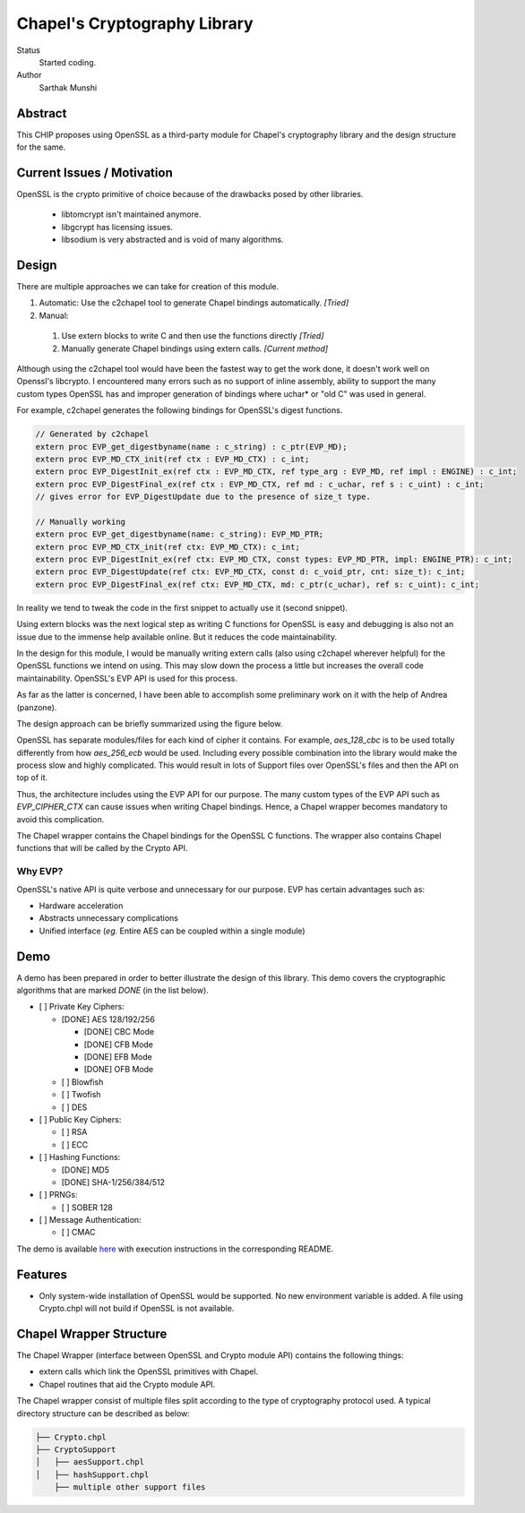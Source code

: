 Chapel's Cryptography Library
=============================

Status
  Started coding.

Author
  Sarthak Munshi

Abstract
--------

This CHIP proposes using OpenSSL as a third-party module for Chapel's cryptography
library and the design structure for the same.

Current Issues / Motivation
---------------------------

OpenSSL is the crypto primitive of choice because of the drawbacks posed by other libraries.

	- libtomcrypt isn't maintained anymore.

	- libgcrypt has licensing issues.

	- libsodium is very abstracted and is void of many algorithms.


Design
-----------

There are multiple approaches we can take for creation of this module.

1. Automatic: Use the c2chapel tool to generate Chapel bindings automatically. *[Tried]*

2. Manual:

  1. Use extern blocks to write C and then use the functions directly *[Tried]*
  2. Manually generate Chapel bindings using extern calls. *[Current method]*
  
  
Although using the c2chapel tool would have been the fastest way to get the work done, it doesn't work well on Openssl's libcrypto. I encountered many errors such as no support of inline assembly, ability to support the many custom types OpenSSL has and improper generation of bindings where uchar* or "old C" was used in general. 

For example, c2chapel generates the following bindings for OpenSSL's digest functions.

.. code-block:: c

  // Generated by c2chapel
  extern proc EVP_get_digestbyname(name : c_string) : c_ptr(EVP_MD);
  extern proc EVP_MD_CTX_init(ref ctx : EVP_MD_CTX) : c_int;
  extern proc EVP_DigestInit_ex(ref ctx : EVP_MD_CTX, ref type_arg : EVP_MD, ref impl : ENGINE) : c_int;
  extern proc EVP_DigestFinal_ex(ref ctx : EVP_MD_CTX, ref md : c_uchar, ref s : c_uint) : c_int;
  // gives error for EVP_DigestUpdate due to the presence of size_t type.

  // Manually working
  extern proc EVP_get_digestbyname(name: c_string): EVP_MD_PTR;
  extern proc EVP_MD_CTX_init(ref ctx: EVP_MD_CTX): c_int;
  extern proc EVP_DigestInit_ex(ref ctx: EVP_MD_CTX, const types: EVP_MD_PTR, impl: ENGINE_PTR): c_int;
  extern proc EVP_DigestUpdate(ref ctx: EVP_MD_CTX, const d: c_void_ptr, cnt: size_t): c_int;
  extern proc EVP_DigestFinal_ex(ref ctx: EVP_MD_CTX, md: c_ptr(c_uchar), ref s: c_uint): c_int;
   

In reality we tend to tweak the code in the first snippet to actually use it (second snippet). 
	
Using extern blocks was the next logical step as writing C functions for OpenSSL is easy and debugging is also not an issue due to the immense help available online. But it reduces the code maintainability.

In the design for this module, I would be manually writing extern calls (also using c2chapel wherever helpful) for the OpenSSL functions we intend on using. This may slow down the process a little but increases the overall code maintainability. OpenSSL's EVP API is used for this process.

As far as the latter is concerned, I have been able to accomplish some preliminary work on it with the help of Andrea (panzone).

The design approach can be briefly summarized using the figure below.

.. image:: http://oi65.tinypic.com/2uhvb47.jpg

OpenSSL has separate modules/files for each kind of cipher it contains. For example, `aes_128_cbc` is to be used totally differently from how `aes_256_ecb` would be used. Including every possible combination into the library would make the process slow and highly complicated. This would result in lots of Support files over OpenSSL's files and then the API on top of it.

Thus, the architecture includes using the EVP API for our purpose. The many custom types of the EVP API such as `EVP_CIPHER_CTX` can cause issues when writing Chapel bindings. Hence, a Chapel wrapper becomes mandatory to avoid this complication.

The Chapel wrapper contains the Chapel bindings for the OpenSSL C functions. The wrapper also contains Chapel functions that will be called by the Crypto API.


Why EVP?
_________

OpenSSL's native API is quite verbose and unnecessary for our purpose. EVP has certain advantages such as:

- Hardware acceleration
- Abstracts unnecessary complications
- Unified interface (`eg.` Entire AES can be coupled within a single module)

Demo
---------------------

A demo has been prepared in order to better illustrate the design of this library. This demo covers the cryptographic algorithms that are marked `DONE` (in the list below).

- [ ] Private Key Ciphers:

  - [DONE] AES 128/192/256
  
    - [DONE] CBC Mode
    - [DONE] CFB Mode
    - [DONE] EFB Mode
    - [DONE] OFB Mode

  - [ ] Blowfish
  - [ ] Twofish
  - [ ] DES

- [ ] Public Key Ciphers:

  - [ ] RSA
  - [ ] ECC
  
- [ ] Hashing Functions:

  - [DONE] MD5
  - [DONE] SHA-1/256/384/512
  
- [ ] PRNGs:

  - [ ] SOBER 128
  
- [ ] Message Authentication:

  - [ ] CMAC


The demo is available `here 
<https://github.com/saru95/openssl-layer-test/tree/master/Chapel%20Wrapper>`_ with execution instructions in the corresponding README.


Features
---------

- Only system-wide installation of OpenSSL would be supported. No new environment variable is added. A file using Crypto.chpl will not build if OpenSSL is not available.


Chapel Wrapper Structure
-------------------------

The Chapel Wrapper (interface between OpenSSL and Crypto module API) contains the following things:

- extern calls which link the OpenSSL primitives with Chapel.

- Chapel routines that aid the Crypto module API.

The Chapel wrapper consist of multiple files split according to the type of cryptography protocol used. A typical directory structure can be described as below:

.. code-block:: c

  	├── Crypto.chpl
	├── CryptoSupport
	│   ├── aesSupport.chpl
	│   ├── hashSupport.chpl
	    ├── multiple other support files
